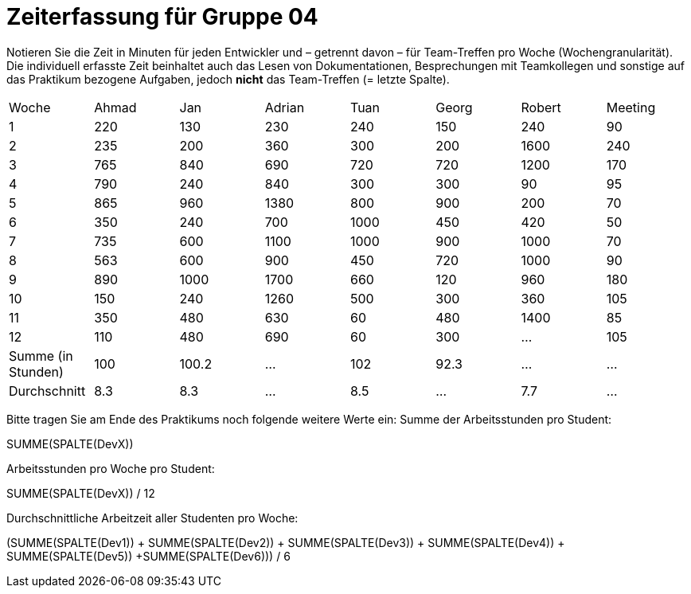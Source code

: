 = Zeiterfassung für Gruppe 04

Notieren Sie die Zeit in Minuten für jeden Entwickler und – getrennt davon – für Team-Treffen pro Woche (Wochengranularität).
Die individuell erfasste Zeit beinhaltet auch das Lesen von Dokumentationen, Besprechungen mit Teamkollegen und sonstige auf das Praktikum bezogene Aufgaben, jedoch *nicht* das Team-Treffen (= letzte Spalte).

// See http://asciidoctor.org/docs/user-manual/#tables
[option="headers"]
|===
|Woche |Ahmad |Jan |Adrian |Tuan |Georg |Robert |Meeting
|1  |220   |130   |230   |240    |150    |240   |90
|2  |235     |200   |360    |300    |200    |1600    |240
|3  |765   |840   |690   |720    |720    |1200    |170
|4  |790   |240    |840   |300    |300    |90    |95
|5  |865   |960    |1380   |800    |900    |200   |70
|6  |350   |240    |700   |1000    |450    |420    |50
|7  | 735   |600    |1100   |1000    |900    |1000  |70
|8  |563   |600    |900   |450    |720    |1000    |90    
|9  |890   |1000    |1700    |660    |120    |960    |180    
|10  |150   |240    |1260    |500    |300    |360    |105
|11  |350 |480    |630   |60    |480    |1400    |85
|12  |110   |480    |690    |60    |300    |…    |105
|Summe (in Stunden)|100 |100.2 |…  |102 |92.3 |… |…
|Durchschnitt|8.3 |8.3 |… |8.5 |… |7.7 |… |…
|===

Bitte tragen Sie am Ende des Praktikums noch folgende weitere Werte ein:
Summe der Arbeitsstunden pro Student:

SUMME(SPALTE(DevX))

Arbeitsstunden pro Woche pro Student:

SUMME(SPALTE(DevX)) / 12

Durchschnittliche Arbeitzeit aller Studenten pro Woche:

(SUMME(SPALTE(Dev1)) + SUMME(SPALTE(Dev2)) + SUMME(SPALTE(Dev3)) + SUMME(SPALTE(Dev4)) + SUMME(SPALTE(Dev5)) +SUMME(SPALTE(Dev6))) / 6
